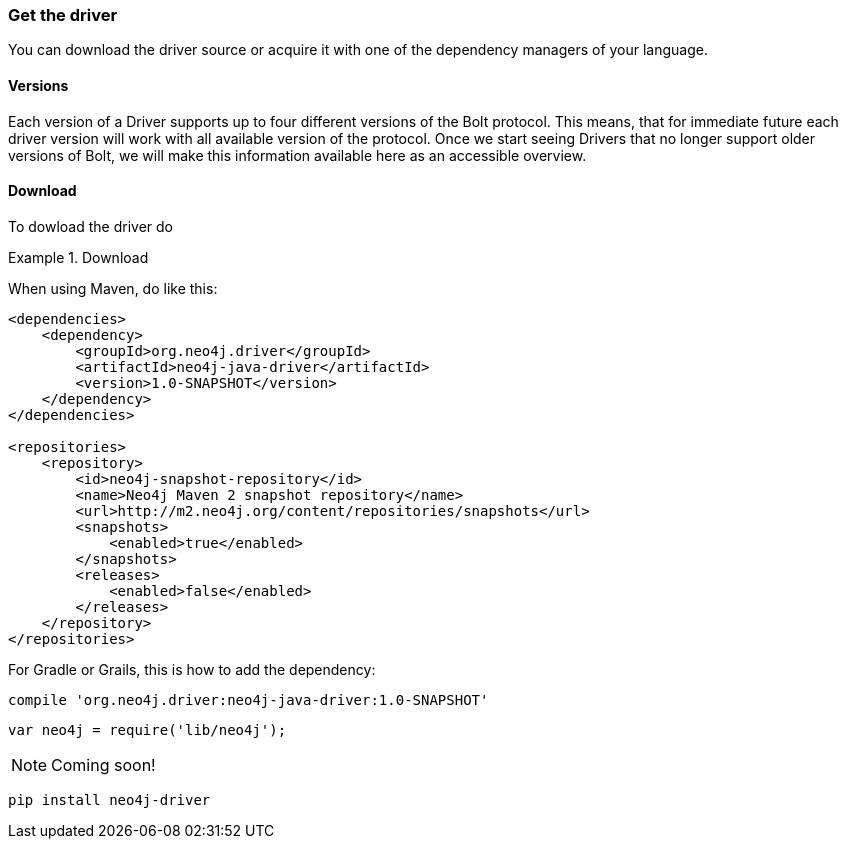 [[get-the-driver]]
=== Get the driver

You can download the driver source or acquire it with one of the dependency managers of your language.

[[versions]]
==== Versions

Each version of a Driver supports up to four different versions of the Bolt protocol.
This means, that for immediate future each driver version will work with all available version of the protocol.
Once we start seeing Drivers that no longer support older versions of Bolt,
  we will make this information available here as an accessible overview.

==== Download

To dowload the driver do

[.tabbed-example]
.Download
====
[.include-with-java]
--
When using Maven, do like this:

[source,xml]
----
<dependencies>
    <dependency>
        <groupId>org.neo4j.driver</groupId>
        <artifactId>neo4j-java-driver</artifactId>
        <version>1.0-SNAPSHOT</version>
    </dependency>
</dependencies>

<repositories>
    <repository>
        <id>neo4j-snapshot-repository</id>
        <name>Neo4j Maven 2 snapshot repository</name>
        <url>http://m2.neo4j.org/content/repositories/snapshots</url>
        <snapshots>
            <enabled>true</enabled>
        </snapshots>
        <releases>
            <enabled>false</enabled>
        </releases>
    </repository>
</repositories>
----

For Gradle or Grails, this is how to add the dependency:

[source,groovy]
----
compile 'org.neo4j.driver:neo4j-java-driver:1.0-SNAPSHOT'
----
--

[source,javascript]
----
var neo4j = require('lib/neo4j');
----

[.include-with-csharp]
--
NOTE: Coming soon!
--

[.include-with-python]
--
[source,shell]
----
pip install neo4j-driver
----
--
====

